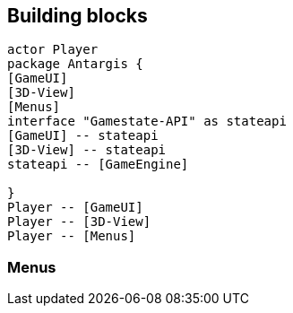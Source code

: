 == Building blocks

[plantuml]
....
actor Player
package Antargis {
[GameUI]
[3D-View]
[Menus]
interface "Gamestate-API" as stateapi
[GameUI] -- stateapi
[3D-View] -- stateapi
stateapi -- [GameEngine]

}
Player -- [GameUI]
Player -- [3D-View]
Player -- [Menus]
....

=== Menus

